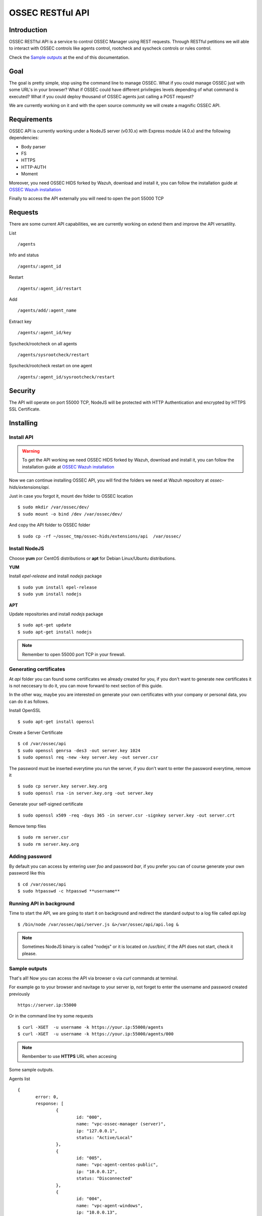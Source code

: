 OSSEC RESTful API 
=============================================================

Introduction
--------------------

OSSEC RESTful API is a service to control OSSEC Manager using REST requests. Through RESTful petitions we will able to interact with OSSEC controls like agents control, rootcheck and syscheck controls or rules control.

Check the `Sample outputs`_ at the end of this documentation.

Goal
--------------------

The goal is pretty simple, stop using the command line to manage OSSEC. What if you could manage OSSEC just with some URL's in your browser? What if OSSEC could have different privilegies levels depending of what command is executed? What if you could deploy thousand of OSSEC agents just calling a POST request?

We are currently working on it and with the open source community we will create a magnific OSSEC API.


Requirements
--------------------

OSSEC API is currently working under a NodeJS server (v0.10.x) with Express module (4.0.x) and the following dependencies:

- Body parser
- FS
- HTTPS
- HTTP-AUTH
- Moment

Moreover, you need OSSEC HIDS forked by Wazuh, download and install it, you can follow the installation guide at `OSSEC Wazuh installation  <http://documentation.wazuh.com/en/latest/installing_ossec_wazuh.html>`_

Finally to access the API externally you will need to open the port 55000 TCP


Requests
--------------------

There are some current API capabilities, we are currently working on extend them and improve the API versatility.

List :: 

 /agents

Info and status :: 

 /agents/:agent_id

Restart :: 

 /agents/:agent_id/restart

Add :: 

 /agents/add/:agent_name

Extract key :: 

 /agents/:agent_id/key

Syscheck/rootcheck on all agents :: 

 /agents/sysrootcheck/restart

Syscheck/rootcheck restart on one agent :: 

 /agents/:agent_id/sysrootcheck/restart



Security
--------------------

The API will operate on port 55000 TCP, NodeJS will be protected with HTTP Authentication and encrypted by HTTPS SSL Certificate.


Installing
--------------------

Install API
^^^^^^^^^^^^^^^^^^^

.. warning:: To get the API working we need OSSEC HIDS forked by Wazuh, download and install it, you can follow the installation guide at `OSSEC Wazuh installation  <http://documentation.wazuh.com/en/latest/installing_ossec_wazuh.html>`_

Now we can continue installing OSSEC API, you will find the folders we need at Wazuh repository at *ossec-hids/extensions/api*.

Just in case you forgot it, mount dev folder to OSSEC location :: 

 $ sudo mkdir /var/ossec/dev/
 $ sudo mount -o bind /dev /var/ossec/dev/

And copy the API folder to OSSEC folder ::

 $ sudo cp -rf ~/ossec_tmp/ossec-hids/extensions/api  /var/ossec/

Install NodeJS
^^^^^^^^^^^^^^^^^^^

Choose **yum** por CentOS distributions or **apt** for Debian Linux/Ubuntu distributions.

**YUM**

Install *epel-release* and install *nodejs* package :: 
 
 $ sudo yum install epel-release
 $ sudo yum install nodejs


**APT**

Update repositories and install *nodejs* package :: 

 $ sudo apt-get update
 $ sudo apt-get install nodejs


.. note:: Remember to open 55000 port TCP in your firewall.


Generating certificates
^^^^^^^^^^^^^^^^^^^^^^^^^^^^^^^

At *api* folder you can found some certificates we already created for you, if you don't want to generate new certificates it is not neccesary to do it, you can move forward to next section of this guide.

In the other way, maybe you are interested on generate your own certificates with your company or personal data, you can do it as follows.

Install OpenSSL :: 

 $ sudo apt-get install openssl

Create a Server Certificate :: 

 $ cd /var/ossec/api	
 $ sudo openssl genrsa -des3 -out server.key 1024
 $ sudo openssl req -new -key server.key -out server.csr

The password must be inserted everytime you run the server, if you don't want to enter the password everytime, remove it ::

 $ sudo cp server.key server.key.org
 $ sudo openssl rsa -in server.key.org -out server.key

Generate your self-signed certificate ::

 $ sudo openssl x509 -req -days 365 -in server.csr -signkey server.key -out server.crt

Remove temp files ::

 $ sudo rm server.csr
 $ sudo rm server.key.org

Adding password
^^^^^^^^^^^^^^^^^^^^^^

By default you can access by entering user *foo* and password *bar*, if you prefer you can of course generate your own password like this ::

 $ cd /var/ossec/api
 $ sudo htpasswd -c htpasswd **username**

Running API in background
^^^^^^^^^^^^^^^^^^^^^^^^^^^^^^^

Time to start the API, we are going to start it on background and redirect the standard output to a log file called *api.log* ::

 $ /bin/node /var/ossec/api/server.js &>/var/ossec/api/api.log &

.. note:: Sometimes NodeJS binary is called "nodejs" or it is located on /usr/bin/, if the API does not start, check it please.


Sample outputs
^^^^^^^^^^^^^^^^^^^^^^^^^^^^^^^
That's all! Now you can access the API via browser o via *curl* commands at terminal. 

For example go to your browser and navitage to your server ip, not forget to enter the username and password created previously ::

 https://server.ip:55000

Or in the command line try some requests ::
 
 $ curl -XGET  -u username -k https://your.ip:55000/agents
 $ curl -XGET  -u username -k https://your.ip:55000/agents/000

.. note:: Rembember to use **HTTPS** URL when accesing


Some sample outputs.

Agents list ::

 {
	error: 0,
	response: [
		{
			id: "000",
			name: "vpc-ossec-manager (server)",
			ip: "127.0.0.1",
			status: "Active/Local"
		},
		{
			id: "005",
			name: "vpc-agent-centos-public",
			ip: "10.0.0.12",
			status: "Disconnected"
		},
		{
			id: "004",
			name: "vpc-agent-windows",
			ip: "10.0.0.13",
			status: "Active"
		},
		{
			id: "006",
			name: "vpc-agent-ubuntu-public",
			ip: "10.0.0.14",
			status: "Active"
		},
		{
			id: "014",
			name: "ossec-agent-centos5",
			ip: "any",
			status: "Never connected"
		}
	] 
 }


Agent info ::

 {
  "response": {
    "id": "001",
    "name": "vpc-agent-debian",
    "ip": "10.0.0.121",
    "status": "Active",
    "operating_system": "Linux vpc-agent-debian 3.2.0-4-amd64 #1 SMP Debian 3.2.68-1+deb7u2 x86_64",
    "client_version": "OSSEC HIDS v2.8 / 4fb9c2ba06bbb72185e8ba7c19b9ea29",
    "last_keepalive": "Wed Oct 21 16:29:47 2015",
    "syscheck_last_started": "Unknown",
    "syscheck_last_ended": "Unknown",
    "rootcheck_last_started": "Wed Oct 21 16:31:02 2015",
    "rootcheck_last_ended": "Wed Oct 21 16:16:02 2015"
  },
  "error": 0
 }

Agent restarted ::

 {
  "response": {
    "id": "001",
    "name": "vpc-agent-debian",
    "ip": "10.0.0.121",
    "message": "Restarting agent"
  },
  "error": 0,
  "description": ""
 }

Agent syscheck/rootcheck restared ::

 {
  "response": {
    "id": "001",
    "name": "vpc-agent-debian",
    "ip": "10.0.0.121",
    "message": "Restarting agent"
  },
  "error": 0,
  "description": ""
 }



What next?
-----------

Once you have OSSEC Wazuh installed you can move forward and try out ELK integration, check it on:

* `ELK Integration Guide <http://documentation.wazuh.com/en/latest/integrating_ossec_elk.html>`_
* `OSSEC Ruleset <http://documentation.wazuh.com/en/latest/ossec_rule_set.html>`_ 
